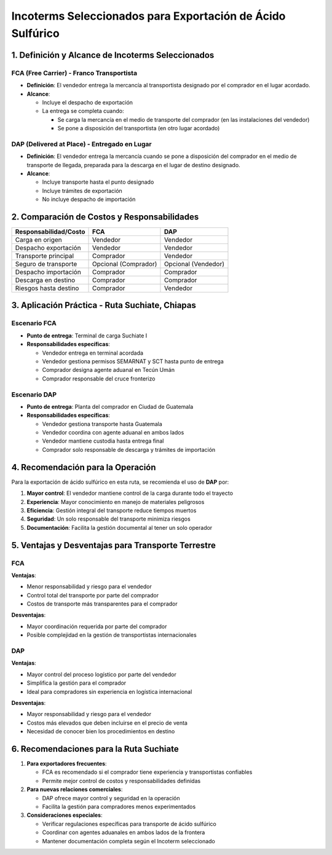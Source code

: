 Incoterms Seleccionados para Exportación de Ácido Sulfúrico
===========================================================

1. Definición y Alcance de Incoterms Seleccionados
--------------------------------------------------

FCA (Free Carrier) - Franco Transportista
~~~~~~~~~~~~~~~~~~~~~~~~~~~~~~~~~~~~~~~~~

- **Definición**: El vendedor entrega la mercancía al transportista
  designado por el comprador en el lugar acordado.
- **Alcance**:

  - Incluye el despacho de exportación
  - La entrega se completa cuando:

    - Se carga la mercancía en el medio de transporte del comprador (en
      las instalaciones del vendedor)
    - Se pone a disposición del transportista (en otro lugar acordado)

DAP (Delivered at Place) - Entregado en Lugar
~~~~~~~~~~~~~~~~~~~~~~~~~~~~~~~~~~~~~~~~~~~~~

- **Definición**: El vendedor entrega la mercancía cuando se pone a
  disposición del comprador en el medio de transporte de llegada,
  preparada para la descarga en el lugar de destino designado.
- **Alcance**:

  - Incluye transporte hasta el punto designado
  - Incluye trámites de exportación
  - No incluye despacho de importación

2. Comparación de Costos y Responsabilidades
--------------------------------------------

===================== ==================== ===================
Responsabilidad/Costo FCA                  DAP
===================== ==================== ===================
Carga en origen       Vendedor             Vendedor
Despacho exportación  Vendedor             Vendedor
Transporte principal  Comprador            Vendedor
Seguro de transporte  Opcional (Comprador) Opcional (Vendedor)
Despacho importación  Comprador            Comprador
Descarga en destino   Comprador            Comprador
Riesgos hasta destino Comprador            Vendedor
===================== ==================== ===================

3. Aplicación Práctica - Ruta Suchiate, Chiapas
-----------------------------------------------

Escenario FCA
~~~~~~~~~~~~

- **Punto de entrega**: Terminal de carga Suchiate I
- **Responsabilidades específicas**:

  - Vendedor entrega en terminal acordada
  - Vendedor gestiona permisos SEMARNAT y SCT hasta punto de entrega
  - Comprador designa agente aduanal en Tecún Umán
  - Comprador responsable del cruce fronterizo

Escenario DAP
~~~~~~~~~~~~

- **Punto de entrega**: Planta del comprador en Ciudad de Guatemala
- **Responsabilidades específicas**:

  - Vendedor gestiona transporte hasta Guatemala
  - Vendedor coordina con agente aduanal en ambos lados
  - Vendedor mantiene custodia hasta entrega final
  - Comprador solo responsable de descarga y trámites de importación

4. Recomendación para la Operación
--------------------------------

Para la exportación de ácido sulfúrico en esta ruta, se recomienda el uso de **DAP** por:

1. **Mayor control**: El vendedor mantiene control de la carga durante todo el trayecto
2. **Experiencia**: Mayor conocimiento en manejo de materiales peligrosos
3. **Eficiencia**: Gestión integral del transporte reduce tiempos muertos
4. **Seguridad**: Un solo responsable del transporte minimiza riesgos
5. **Documentación**: Facilita la gestión documental al tener un solo operador

5. Ventajas y Desventajas para Transporte Terrestre
---------------------------------------------------

FCA
~~~

**Ventajas**:

- Menor responsabilidad y riesgo para el vendedor
- Control total del transporte por parte del comprador
- Costos de transporte más transparentes para el comprador

**Desventajas**:

- Mayor coordinación requerida por parte del comprador
- Posible complejidad en la gestión de transportistas internacionales

DAP
~~~

**Ventajas**:

- Mayor control del proceso logístico por parte del vendedor
- Simplifica la gestión para el comprador
- Ideal para compradores sin experiencia en logística internacional

**Desventajas**:

- Mayor responsabilidad y riesgo para el vendedor
- Costos más elevados que deben incluirse en el precio de venta
- Necesidad de conocer bien los procedimientos en destino

6. Recomendaciones para la Ruta Suchiate
----------------------------------------

1. **Para exportadores frecuentes**:

   - FCA es recomendado si el comprador tiene experiencia y
     transportistas confiables
   - Permite mejor control de costos y responsabilidades definidas

2. **Para nuevas relaciones comerciales**:

   - DAP ofrece mayor control y seguridad en la operación
   - Facilita la gestión para compradores menos experimentados

3. **Consideraciones especiales**:

   - Verificar regulaciones específicas para transporte de ácido
     sulfúrico
   - Coordinar con agentes aduanales en ambos lados de la frontera
   - Mantener documentación completa según el Incoterm seleccionado

